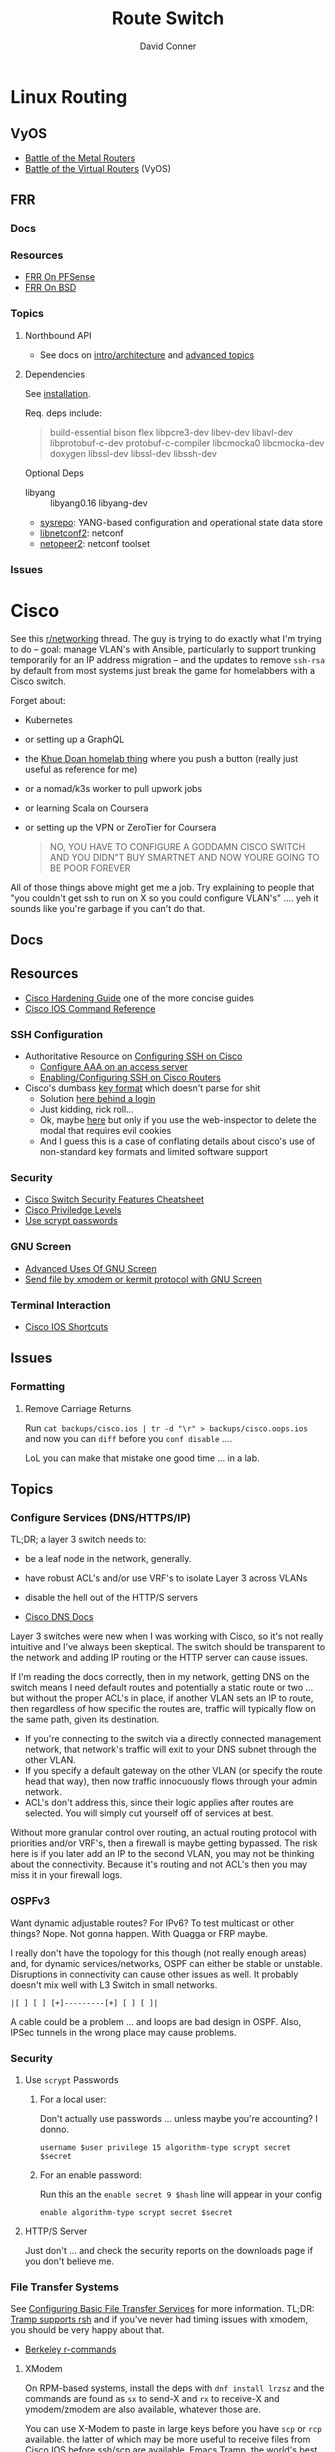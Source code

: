 :PROPERTIES:
:ID:       e967c669-79e5-4a1a-828e-3b1dfbec1d19
:END:
#+TITLE:     Route Switch
#+AUTHOR:    David Conner
#+EMAIL:     noreply@te.xel.io
#+DESCRIPTION: notes

* Linux Routing

** VyOS

+ [[https://blog.kroy.io/2019/11/21/battle-of-the-bare-metal-routers/][Battle of the Metal Routers]]
+ [[https://blog.kroy.io/2019/08/23/battle-of-the-virtual-routers/][Battle of the Virtual Routers]] (VyOS)

** FRR

*** Docs

*** Resources
+ [[https://docs.netgate.com/pfsense/en/latest/packages/frr/index.html][FRR On PFSense]]
+ [[https://docs.frrouting.org/projects/dev-guide/en/latest/building-frr-for-freebsd10.html][FRR On BSD]]

*** Topics

**** Northbound API

+ See docs on [[https://docs.frrouting.org/projects/dev-guide/en/latest/northbound/architecture.html#yang-models][intro/architecture]] and [[https://docs.frrouting.org/projects/dev-guide/en/latest/northbound/advanced-topics.html][advanced topics]]

**** Dependencies

See [[https://docs.frrouting.org/projects/dev-guide/en/latest/northbound/plugins-sysrepo.html#managing-the-configuration][installation]].

Req. deps include:

#+begin_quote
build-essential bison flex libpcre3-dev libev-dev
libavl-dev libprotobuf-c-dev protobuf-c-compiler libcmocka0
libcmocka-dev doxygen libssl-dev libssl-dev libssh-dev
#+end_quote

Optional Deps

+ libyang :: libyang0.16 libyang-dev
+ [[https://github.com/sysrepo/sysrepo.git][sysrepo]]: YANG-based configuration and operational state data store
+ [[https://github.com/CESNET/libnetconf2][libnetconf2]]: netconf
+ [[https://github.com/CESNET/Netopeer2.git][netopeer2]]: netconf toolset

*** Issues

* Cisco

See this [[https://www.reddit.com/r/networking/comments/12lgpmv/issues_sshing_to_eveng_cisco_routers_from_ubuntu/][r/networking]] thread. The guy is trying to do exactly what I'm trying to
do -- goal: manage VLAN's with Ansible, particularly to support trunking
temporarily for an IP address migration -- and the updates to remove =ssh-rsa=
by default from most systems just break the game for homelabbers with a Cisco
switch.

Forget about:

+ Kubernetes
+ or setting up a GraphQL
+ the [[https://homelab.khuedoan.com/][Khue Doan homelab thing]] where you push a button (really just useful as
  reference for me)
+ or a nomad/k3s worker to pull upwork jobs
+ or learning Scala on Coursera
+ or setting up the VPN or ZeroTier for Coursera

  #+begin_quote
NO, YOU HAVE TO CONFIGURE A GODDAMN CISCO SWITCH AND YOU DIDN"T BUY SMARTNET AND
NOW YOURE GOING TO BE POOR FOREVER
  #+end_quote

All of those things above might get me a job. Try explaining to people that "you
couldn't get ssh to run on X so you could configure VLAN's" .... yeh it sounds
like you're garbage if you can't do that.

** Docs

** Resources

+ [[https://www.cisco.com/c/en/us/support/docs/ip/access-lists/13608-21.html#anc41][Cisco Hardening Guide]] one of the more concise guides
+ [[https://www.cisco.com/c/en/us/support/ios-nx-os-software/ios-15-0s/products-command-reference-list.html#anchor913][Cisco IOS Command Reference]]

*** SSH Configuration

+ Authoritative Resource on [[https://www.cisco.com/c/en/us/td/docs/switches/lan/catalyst2960/software/release/15-0_1_se/configuration/guide/scg2960/swauthen.html#68859][Configuring SSH on Cisco]]
  - [[https://www.cisco.com/c/en/us/support/docs/security-vpn/terminal-access-controller-access-control-system-tacacs-/10384-security.html][Configure AAA on an access server]]
  - [[https://www.firewall.cx/cisco-technical-knowledgebase/cisco-routers/1100-cisco-routers-ssh-support-configuration-rsa-key-generation.html][Enabling/Configuring SSH on Cisco Routers]]

+ Cisco's dumbass [[https://community.cisco.com/t5/network-access-control/checking-the-identity-of-a-router-with-its-rsa-key-fingerprint/td-p/2500568][key format]] which doesn't parse for shit
  - Solution [[https://www.google.com/url?sa=t&rct=j&q=&esrc=s&source=web&cd=&cad=rja&uact=8&ved=2ahUKEwjE2--o9vX_AhUJF1kFHR_EAl0QtwJ6BAgOEAI&url=https%3A%2F%2Fwww.youtube.com%2Fwatch%3Fv%3DdQw4w9WgXcQ&usg=AOvVaw0aHtehaphMhOCAkCydRLZU&opi=89978449][here behind a login]]
  - Just kidding, rick roll...
  - Ok, maybe [[https://learningnetwork.cisco.com/s/question/0D53i00000Kt5BZCAZ/where-is-the-rsa-fingerprint][here]] but only if you use the web-inspector to delete the modal
    that requires evil cookies
  - And I guess this is a case of conflating details about cisco's use of
    non-standard key formats and limited software support

*** Security

+ [[https://rayanfam.com/topics/cisco-switch-sec-cheatsheet/][Cisco Switch Security Features Cheatsheet]]
+ [[https://study-ccna.com/cisco-privilege-levels/][Cisco Priviledge Levels]]
+ [[https://community.cisco.com/t5/security-knowledge-base/why-you-should-be-using-scrypt-for-cisco-router-password-storage/ta-p/3157196][Use scrypt passwords]]

*** GNU Screen

+ [[https://yakking.branchable.com/posts/screen-advanced/][Advanced Uses Of GNU Screen]]
+ [[https://unix.stackexchange.com/questions/56614/send-file-by-xmodem-or-kermit-protocol-with-gnu-screen][Send file by xmodem or kermit protocol with GNU Screen]]

*** Terminal Interaction

+ [[https://etherealmind.com/cisco-ios-cli-shortcuts/][Cisco IOS Shortcuts]]

** Issues

*** Formatting

**** Remove Carriage Returns

Run =cat backups/cisco.ios | tr -d "\r" > backups/cisco.oops.ios= and now you
can =diff= before you =conf disable= ....

LoL you can make that mistake one good time ... in a lab.

** Topics

*** Configure Services (DNS/HTTPS/IP)

TL;DR; a layer 3 switch needs to:

+ be a leaf node in the network, generally.
+ have robust ACL's and/or use VRF's to isolate Layer 3 across VLANs
+ disable the hell out of the HTTP/S servers

+ [[https://www.cisco.com/c/en/us/td/docs/ios-xml/ios/ipaddr_dns/configuration/15-sy/dns-15-sy-book/Configuring-DNS.html#GUID-C2B0D7AA-79D8-4602-AFE8-92E85AF1D838][Cisco DNS Docs]]

Layer 3 switches were new when I was working with Cisco, so it's not really
intuitive and I've always been skeptical. The switch should be transparent to
the network and adding IP routing or the HTTP server can cause issues.

If I'm reading the docs correctly, then in my network, getting DNS on the switch
means I need default routes and potentially a static route or two ... but
without the proper ACL's in place, if another VLAN sets an IP to route, then
regardless of how specific the routes are, traffic will typically flow on the
same path, given its destination.

+ If you're connecting to the switch via a directly connected management
  network, that network's traffic will exit to your DNS subnet through the other
  VLAN.
+ If you specify a default gateway on the other VLAN (or specify the route head
  that way), then now traffic innocuously flows through your admin network.
+ ACL's don't address this, since their logic applies after routes are
  selected. You will simply cut yourself off of services at best.

Without more granular control over routing, an actual routing protocol with
priorities and/or VRF's, then a firewall is maybe getting bypassed. The risk
here is if you later add an IP to the second VLAN, you may not be thinking about
the connectivity. Because it's routing and not ACL's then you may miss it in
your firewall logs.

*** OSPFv3

Want dynamic adjustable routes? For IPv6? To test multicast or other things?
Nope. Not gonna happen. With Quagga or FRP maybe.

I really don't have the topology for this though (not really enough areas) and,
for dynamic services/networks, OSPF can either be stable or unstable.
Disruptions in connectivity can cause other issues as well. It probably doesn't
mix well with L3 Switch in small networks.

=|[ ] [ ] [+]---------[+] [ ] [ ]|=

A cable could be a problem ... and loops are bad design in OSPF. Also, IPSec
tunnels in the wrong place may cause problems.

*** Security

**** Use =scrypt= Passwords

***** For a local user:

Don't actually use passwords ... unless maybe you're accounting? I donno.

#+begin_src ios
username $user privilege 15 algorithm-type scrypt secret $secret
#+end_src

***** For an enable password:

Run this an the =enable secret 9 $hash= line will appear in your config

#+begin_src ios
enable algorithm-type scrypt secret $secret
#+end_src

**** HTTP/S Server

Just don't ... and check the security reports on the downloads page if you don't
believe me.

*** File Transfer Systems

See [[https://www.cisco.com/c/en/us/td/docs/ios/fundamentals/configuration/guide/15_0s/cf_15_0S_book/cf_file-transfer.html][Configuring Basic File Transfer Services]] for more information. TL;DR: [[https://www.gnu.org/software/tramp/#Inline-methods][Tramp
supports rsh]] and if you've never had timing issues with xmodem, you should be
very happy about that.

+ [[https://en.wikipedia.org/wiki/Berkeley_r-commands][Berkeley r-commands]]

**** XModem

On RPM-based systems, install the deps with =dnf install lrzsz= and the commands
are found as =sx= to send-X and =rx= to receive-X and ymodem/zmodem are also
available, whatever those are.

You can use X-Modem to paste in large keys before you have =scp= or =rcp=
available. the latter of which may be more useful to receive files from Cisco
IOS before ssh/scp are available. Emacs Tramp, the world's best kept secret,
should allow you to copy using =rcp/scp= from the comfort of dired.

However, I haven't used =rx= to receive files and I'm not sure where to specify
the serial device. Also, the whole point here is that you're probably connected
via serial and if so, the active connection probably will not support file
transfers AFAIK.

**** RSH/RCP

Cisco uses a custom implementation of the =rsh= protocol and thus needs a
_temporary_ configuration for authorized users in lieu of the usual =.rhosts=
file that your ancestors used in the 80's -- I mean "ancestors" in the
figurative and honorific sense. And of course Emacs Tramp supports this because
it supports more protocols for file transfer than wikipedia can list on any
single page.

+ Open port =513-514, tcp/udp= on your interface if the traffic hops a network.
+ Do not leave =rsh= enabled on the router. You also probably don't want to
  install an rsh server on your linux box just in case it automatically installs
  a service. These are the kind of exciting things a port-scanner may discover.
+ The Cisco device needs a local user record created. If you were using RADIUS
  or PKI, then you probably wouldn't need to jump through these hoops.
+ For RPM systems, the =emacs-nox= package avoids downloading X11
  dependencies. You do not want those on a server.

#+begin_src ios
dnf install emacs-nox rsh
#+end_src

***** Setup rsh server on Cisco

To enable rcp to accept inbound connections, run the following.

#+begin_src ios
conf t

!! enable is optional and allows the usage of enable commands.
ip rcmd remote-host $localuser $rhost $remoteuser enable

!! start the server
ip rcmd rsh-enable
line vty 0 15
  !! rlogin is no longer an option?
  transport input ssh rlogin
  !! transport input all
exit

!! to stop the server and reset line configuration
no ip rcmd rsh-enable
line vty 0 15
  transport input ssh
exit
#+end_src

***** No Setup RSH Client

Connecting via rlogin/rsh results in no response. Since the option's no longer
listed under =transport input= I assume =rsh= has been removed from Cisco like
it has from every other OS.

*** Usability

+ =do show ...= from within config modes
+ =show run | beg $KEYPHRASE= is very helpful
+ Use the linux vtty's and serial.
  - SSH and IP config aren't needed this way. No lost connections.
  - i.e. you're better off on a server without a GUI
+ run =set BAUD 115200= in ROMMON for faster connection.
  - commands output much more quickly.
  - 9600 is 1200 bytes per second...

*** Configure NTP

AHHH! 1993? What the fuck?

#+begin_src ios
show ntp status
show ntp associations
#+end_src

Configure PFSense to act as an NTP server, then get the switch to talk to it.

From =conf t= configure an [[https://www.cisco.com/c/en/us/td/docs/switches/connectedgrid/cgs2520/software/release/12_2_53_ex/configuration/guide/scg2520/swadmin.html?dtid=osscdc000283#98219][ntp server association]]

#+begin_src ios
ntp server $ip
#+end_src

Cisco appears to support NTP authentication, but PFSense indicates I need
=NTPv3= and I just don't feel like winning that round of trivia at the
bar. Usually when protocol versions of something are needed for this device, I
just err on the side of "i don't actually have smartnet", but it looks like my
switch does support NTPv3. Unfortunately, NTP usually flows freely through a
network, so not using this could render you susceptible to drift attacks, though
Cisco's usage of MD5 really makes you wonder.

#+begin_quote
We all remember what happened with Windows and MD5, right? We remember that,
right? ... no, no one remembers anything that happened more than a week ago.
#+end_quote

Some points on security of old cisco devices generally:

- The lack of smartnet-enabled IOS updates means that you only get
  "critical" security updates, so you can't have nice things like =ecdsa= which is
  far more efficient to calculate.
- There's no way these devices have an equivalent to =AES-NI= instructions
  AFAIK. But block ciphers related to those are the only ones you can select
  from.
- I don't know the implementation details for =ecdsa= but I'm guessing most
  CPU's can handle it, but lack the software requirements. My switch offers the
  option in autocomplete ... and just errors out when you try to use it.

Given the usage of weak crypto: the key takeaway here is that if you don't
configure =ntp= with authentication on an old Cisco device, you really need to
ensure that =port 123= traffic could only reach it if it's emitted from that
network. I'm not sure what PFSense does with =scapy= packets generated from an
insecure subnet, but if it doesn't reject them (and it probably won't), then you
need a floating firewall rule to filter that from the outside in.

**** No Practical Free & Open Network Devices that can be automated?

The lack of reasonably configurable open/free options for route/switch/firewall
is particularly infurating. Well plebs, if you want to automate your network
gear for your "smart" home, you better start paying up. Your cloud bill is due
and it's easily $500. You could always invest hundreds of hours managing your
network, but why not give a handful of corporate giants alllll of your data.
It's properly secured with encryption isn't it?

This is almost as infurating as the lack of decent features on that Cable
Company router that you're perpetually "renting" ... which is almost as
infuriating as the leverage that ISP's generally have when selling your
data. That IPv6 makes it fairly easy to use a combination of devices (even with
the proper DHCPv6 or SLAAC) to unmask the identity of a network assigned a
dynamic IP is a little unsettling given the number of "smart" devices in your
home.

*** Transfer Files From TFTP Server On Switch

Fortunately, there's an [[https://www.cisco.com/c/en/us/td/docs/ios/fundamentals/command/reference/cf_book/cf_t1.html][alphabetized command reference]] that describes how to get
the switch to /act as a TFTP server/. It's the cryptic "tftp-server" command.

Generate your keys and start the TFTP server on the switch

#+begin_src ios
tftp-server flash:$path
#+end_src

Get you a TFTP client. Preferably one that doesn't stick around on your system.

#+begin_src shell
guix shell tftp-hpa
#+end_src

Then on the linux host, run =tftp $ipaddress=. The rest is self-explanatory.

*** Manipulate Files on Flash Storage

Inspect the file systems on the switch. Not your switch, but the one in this
[[https://www.cisco.com/c/en/us/td/docs/switches/lan/catalyst3850/software/release/3se/system_management/configuration_guide/b_sm_3se_3850_cg/b_sm_3se_3850_cg_chapter_010011.html][incomprehensible URL]]. Although I guess you can find device-specific docs by
using "my devices" in Cisco. I was under the impression that required smart
net.

I guess I'm irritated because it's realllly complicated to answer the question
"what _actual features_ do my device and IOS support?" So I have the sneaking
suspicion that my device only supports =3072-bit= RSA keys and I remember it was
tough to transfer files. So if I use =4096-bit=, does that mean I'll have to
start over after getting vague errors? Only way I know to find out is to try.

**** List files on the device

#+begin_src ios
show filesystems

!! list files ...
dir
dir flash:

!! mkdirr
mkdir flash:/keys

!! delete files
delete flash:$keyname*
#+end_src

*** Update IOS

Install/configure TFTP server, make a directory to contain the files.

Ensure the firewall is open. Then run

#+begin_src shell
/usr/sbin/in.tftpd -c -p -s $share
#+end_src

On the switch run:

#+begin_src ios
enable

!! then enter the host/file and transfer
copy tftp: flash:
#+end_src


*** Configure SSH

Status Commands

+ show ssh
+ show ip ssh
+ show aaa

TL;DR: just configure the keys like normal and fucking add them with:

#+begin_src ios
conf t
ip ssh pubkey-chain
username $myuser
key-string $(fold -bw72 ~/.ssh/just-my-fucking-yubikey.pub)
#+end_src

I had already configured this before, but since SSH kept erroring out, I
couldn't confirm whether it was actually rejecting my key for authentication or
it was instead choking on some 1990's crypto bullshit.

I just spent like 16 hours, more or less, tracking this down and it's fucking
bullshit. It is difficult to determine what your switch is doing -- but
maddening to determine the capabilities/support of the hardware. Cisco is it's
own little world and I guess usually someone just configures proper PKI or
RADIUS and you just log in like nothing happens.

**** Current Notes

Recommended configuration from [[https://www.cisco.com/c/en/us/support/docs/ip/access-lists/13608-21.html#anc41][Cisco hardening guide]]

#+begin_src ios
hostname router
ip domain-name cisco.com
ip ssh version 2
ip ssh authentication-retries 5
ip ssh time-out 120

!! Specify the name of the RSA key pair (in this case, "sshkeys") to use for SSH
ip ssh rsa keypair-name sshkeys

!! Enable the SSH server for local and remote authentication on the router using
!! the "crypto key generate" command
!! For SSH version 2, the modulus size must be at least 768 bits

crypto key generate rsa usage-keys label sshkeys modulus 2048
#+end_src

Ummm okay, but seriously why would you recommend 2048? I mean if the switch is
not capable of processing a single 4096 RSA connection, then you should not be
using it in a high-load situation. This is actually all the more reason to
implement ECDSA.

***** Generate your keys

See [[https://www.cisco.com/c/en/us/td/docs/ios-xml/ios/security/a1/sec-a1-xe-3se-3850-cr-book/sec-a1-xe-3se-3850-cr-book_chapter_0110.pdf][PDF for 3800 series switches]].

The =$hostname= is the keypair name

#+begin_src ios
!! doesn't work
!! crypto key generate rsa label $hostname exportable modulus 4096 storage flash:

crypto key generate rsa label $hostname exportable modulus 4096
#+end_src

And here I discover what I already found (but I guess didn't note) ... The
=flash:= file system cannot store crypto keys and =show usb controllers= is not
a valid command.

... okay, nevermind. The flash filesystem isn't secure anyways. You transfer
keys to files with =crypto key export= and the IOS device forces you to choose
=DES= or =3DES= to protect them ... which is the passphrase I believe I lost :(

#+begin_src ios
conf t
crypto key export rsa $hostname pem url flash:$filename 3des $passphrase
exit !! or end !! or ctrl-z

dir flash:
#+end_src

***** Test The SSH

Move the keys to =~/.ssh= and change their permissions.

Start =ssh-agent=. Run =ssh-add ~/.ssh/$host.prv=. Enter the =3DES=
password. The key should be accepted.

At this point, you need to address some issues introduced by newer versions of
OpenSSH and lack of security updates to older Cisco devices:

#+begin_src ssh-config
# the basics
Host $host
  Hostname $hostname
  User $aaa_cisco
  IdentitiesOnly yes
  IdentityFile ~/.ssh/$host.prv

  # here are the changes you'll need
  # each line results from an additional error type
  Ciphers aes256-cbc
  MACs hmac-sha1
  KexAlgorithms diffie-hellman-group14-sha1
  PubkeyAcceptedKeyTypes +ssh-rsa
  HostKeyAlgorithms +ssh-rsa

  # ^ssh-rsa will instead bump it to the front of the list
  # +ssh-rsa adds it as an option and -ssh-rsa removes it
#+end_src

At this point, you may finally find a comprehensive doc on Cisco/SSH -- see
[[authoritative link]].  By running =show ip ssh= you'll discover the switch is
running SSH 1.99, but the real problem is that it still has a =1024b= public key
configured.

#+begin_src ios
conf t
ip ssh version 2
do show ip ssh !! and it says it's still running both SSHv1 and SSHv2

!! sets the ssh pubkey to the proper keypair
ip ssh rsa keypair-name $kp
#+end_src

And now the Switch's SSH server does something slightly different.

+ Asks me to validate the host key that the switch is offering
+ Hangs at =send packet type 30 ... expecting SSH2_MSG_KEX_ECDH_REPLY=,
+ Then receives the reply after about 10 seconds at which point =libcrypto= on
  Centos blows up and simply reports:
  - =Found key in ....= and =debug2: bits set: 1042/2048= whatever TF that
    means.

**** From old notes

*Caveat Lector:* This section contains an incomplete description of the process,
but it includes some some useful tricks using GNU screen if you're on a serial
connection.

Particularly, some of the older hardware uses older algorithms, but also
certificate formats that are non-standard (or at least unusual), which makes it
a bit wierd to import. I can't remember which method I got to work: either
transferring files via =xmodem= or transferring text.

***** TODO Describe problems with =crypto key rsa import=

Yeh, som of this is reaaly really bad.

***** Importing External Keys

=crypto key rsa import $KEYNAME pem url xmodem:/file= was working for
either public or private keys (when one was in PEM format).

This approach wasnt working for me -- SSH user setup just needs
=key-string= anyways.

***** Generating Keypairs

- Run =crypto key rsa generate rsa modulus 4096= to generate a generic
  keypair. This requires a hostname & domain name.
- Validate generation/upload with =do show crypto key mypubkey all=
- Remove keys with =crypto key rsa zeroize $KEYNAME=

***** Setup SSH

This will let you remotely manage your router (and use tools like
ansible)

+ Configuring SSH from Linux
  - IOS doesn't accept DSA or OpenSSH keys
  - keys need to be in the format of =ssh-rsa ... comment=
+ Refer to this post on [[https://nsrc.org/workshops/2016/renu-nsrc-cns/raw-attachment/wiki/Agenda/Using-SSH-public-key-authentication-with-Cisco.html][Cisco/SSH via Linux]]

****** Generate keys

Older cisco devices want RSA, but generating 4096b keys on the device
takes forever.

+ Run =ssh-keygen -t rsa -b 4096 -f $FILENAME=
+ Use screen & =exec !! fold= to copy/paste into the key-string
  - or modify the key-string in a config that you upload
+ Verify the key with =ssh-keygen -E md5 -lf $FILENAME.pub=

***** Configuring SCP Transfers

****** TODO maybe figure this out someday. maybe not.

*** Linux Tools for Cisco

**** TFTP

***** dnsmasq

Ensure your firewall is temporarily configured. Only TFTP downloads
are allowed.

=dnsmasq --no-daemon --enable-tftp --tftp-root=$TFTPROOT -i $IFACE=

***** tftp-server

On RPM systems, run =dnf install tftp tftp-server=

+ The client will be found at =tftp= and
+ The server can be started with =/usr/sbin/in.tftpd -c -p -s $share=

You'll need to enable/disable TFTP on port 69, potentially both on PFSense and
on =firewalld=.

See [[https://fedoramagazine.org/how-to-set-up-a-tftp-server-on-fedora/][How to set up a TFTP server on Fedora]], but it recommends enabling the =TFTP=
service.... don't do that.

**** Serial: =screen=

***** Enable Linux Serial for User

Find the =/dev/ttySn= serial file. Also, add user to =dialout= group.

For faster connection, run =set BAUD 115200= or the serial gnomes won't favor
your file transfers.

***** Use Screen to Transfer Files to IOS via Serial

To transfer files like IOS updates, type =C-a := in screen. Then run =exec !! sx
-b -X $FILENAME= to copy.

The =-b= flag pipes binary data into screen, so the IOS terminal can be expected
to receive it. From what I remember, this is tricky to time right.

At the correct time, press the button after typing:

=copy xmodem:/flash:/filename.bin=

Press it again if it didn't work. Also, this must be done from within ROMMON,
unless the =copy= menu gives you access to =xmodem:=

***** Pasting A Big SSH Key

To emulate copy/paste in screen, enter content into a file, then type =C-a := in
screen to run Screen commands.

Run =exec !! fold -bw72 $FILENAME= and the content will be piped in as input.

Cisco has a maximum of 254 chars per line, so the =-bw72= arg specifies a
maximum.

***** Updating IOS from ROMMON

Refer to this post to [[https://stelfox.net/2019/reflashing-cisco-catalyst-with-xmodem/][Reflash Cisco Catalyst with XMODEM]]


** Hardware

*** 2960



* Avaya

** Issues

*** Ctrl-y

Avaya expects a "Ctrl-y" after boot. This is displayed to a user
connecting to a console (with putty/etc) ... if the console cable is
connected during the boot.

* DDWRT

** Docs

*** Top Wikis

+ [[https://wiki.dd-wrt.com/wiki/index.php/Useful_scripts][Useful Scripts]]
+ [[https://wiki.dd-wrt.com/wiki/index.php/TFTP_flash#Linux][TFTP Flash (linux)]]
+ [[https://forum.dd-wrt.com/phpBB2/viewtopic.php?t=51486][The "Peacock" Thread]] old, but lots of useful info

*** Firewall

+ [[https://forum.dd-wrt.com/wiki/index.php/FirewallExample][Firewall Example]]
+ [[https://forum.dd-wrt.com/wiki/index.php/Firewall][Firewall]]
+ [[https://forum.dd-wrt.com/wiki/index.php/Firmware_FAQ#Which_router_should_I_buy.3F][Firmware FAQ]]
+ [[https://forum.dd-wrt.com/wiki/index.php/Installation#Is_Your_Router_Supported.3Fhttps://forum.dd-wrt.com/wiki/index.php/Installation#Is_Your_Router_Supported.3F][Installation]]

**** Netgear R7000-specific

+ R7000 [[https://wiki.dd-wrt.com/wiki/index.php/Category:R7000][wiki articles]]
+ R7000 [[https://forum.dd-wrt.com/phpBB2/viewtopic.php?t=264152][best practices]] (forum)

** Resources

*** Guides

This guy has guides with the r7000 router

+ [[http://www.regressionist.com/2020/07/05/poor-mans-cluster/][Poor Man's Cluster]]
+ [[http://www.regressionist.com/2020/06/11/securing-a-research-vlan-on-a-retail-router-with-dd-wrt/][Securing a research VLAN on a retail router with DD-WRT]]
+ [[http://www.regressionist.com/2020/06/14/kickstarting-from-my-dd-wrt-router/][Kickstarting from my DD-WRT Router]]
+ and to top it off: [[http://www.regressionist.com/2020/06/20/reviews-of-distributed-filesystems/][Reviews of Distributed File Systems]]
+ [[https://www.tweaking4all.com/hardware/netgear-r7000-dd-wrt/][Netgear R7000 specific instructions]] (2014)

*** Scripts

**** [[https://github.com/tknarr/ddwrt-nvram-tools][tknarr/ddwrt-nvram-tools]]

+ nvram_dump & nvram_build scripts
+ diff your nvram backups
+ my notes say: "doesn't quite work" but seeing the code solved my problems

**** [[https://github.com/impressiver/ddwrt_conntrack][impressiver/ddwrt_conntrack]]

+ QoS IP Connection Tracking/Bandwidth Monitor

**** [[https://github.com/daenney/ddwrt-snmp_exporter][daenney/ddwrt-snmp_exporter]]

+ yaml file to enable "prometheus" to scrape DDWRT routers for SNMP

**** [[github:carlosedp/ddwrt-monitoring][carlosedp/ddwrt-monitoring]]

+ monitor ddwrt with prometheus/graphana (configs only)


** Topics

*** Basic Install/Config

Some generic steps to walk through in the webui

**** Install
+ Reset Netgear Router
+ Walk through initial Netgear setup (one last time)
+ Then flash the *.chk file to the router

**** Initial Config
+ Set a new admin/password
+ Disable wifi radios
+ Set time zone
+ Configure Gateway
  - network/cidr/gateway
+ Configure LAN
  - network/cidr/gateway (and a router IP address)
+ Configure DHCP
+ Configure NTP
  - most external router should sync to =time.nist.gov=
+ Configure Administration settings
  - change protocol to HTTPS
  - disable info site
  - restrict  remote ip range

*** Intrusion Detection

If socat can run, then it should be possible to use it (and maybe light
iptables) to intercept traffic streams, duplex them and forward them to an
off-device instance of snort or something

#+begin_quote
... this is without something like an $500 ARM device or the $100 [[https://shop.hak5.org/products/throwing-star-lan-tap][Hak5 ethernet
ninja star]] thing that only people with annual average salaries above that of
Saharan Africa can afford.

Ahhhh it really pays to be poor. It's about the journey, not the destination! It
really ~just~ forces you to develop smart ways /just/ to get around -- which is
obviously something most people appreciate! That's why people like Marc Cuban
value keeping their kids poor of course. So they have a well-balanced
perspective and a background with challenges to overcome.
#+end_quote

*** Filesystem


**** /tmp (ramfs)


**** /jffs (jffs2)

+ [[https://wiki.dd-wrt.com/wiki/index.php/Jffs][Journaling Flash File System]]


*** SSH

This requires RSA-2048 which has bit me so many times

*** [[https://wiki.dd-wrt.com/wiki/index.php/Ipkg][ipkg]]

A package manager that can get =socat= on the device somehow...



** Issues

*** ipkg commands report missing files or read-only file system

+ [[https://forum.dd-wrt.com/phpBB2/viewtopic.php?p=503846][old post]] seems to indicate missing modules or potential storage issues


*** Decompile Cisco IOS

+ [[https://notabug.org/viperultra/cisco-ios-reverse][viperultra/cisco-ios-reverse]]

Probably violates ToS, but damn [[https://techcrunch.com/2023/04/19/russian-hackers-exploit-six-year-old-cisco-flaw-to-target-us-government-agencies/][the hand-me-down IOS is really really bad]] and
old hardware in need of a landfill irritates the shit out of me. If it's got
gigabit ethernet and it doesn't choke under load, why can't I use that with
automation to configure it? Does anyone besides FAANG even buy Cisco stuff
anymore? No offense there ... but I actually think networking's lack of
accessibility is a serious future problem for economic growth and/or data
privacy. And I'm not sure why a company that targets grey markets with hardware
buybacks for new implementations would really give a shit about being offended
here.
